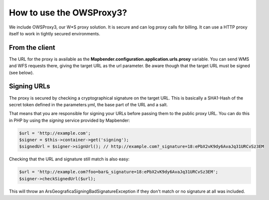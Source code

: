 .. _proxy:

How to use the OWSProxy3?
#########################

We include OWSProxy3, our W*S proxy solution. It is secure and can log proxy calls for billing. It can use a HTTP proxy
itself to work in tightly secured environments.

From the client
***************

The URL for the proxy is available as the **Mapbender.configuration.application.urls.proxy** variable.
You can send WMS and WFS requests there, giving the target URL as the url parameter. Be aware though that the
target URL must be signed (see below).

Signing URLs
*************

The proxy is secured by checking a cryptographical signature on the target URL. This is basically a SHA1-Hash of the
secret token defined in the parameters.yml, the base part of the URL and a salt.

That means that you are responsible for signing your URLs before passing them to the public proxy URL. You can do this
in PHP by using the `signing` service provided by Mapbender:

.. code-block:: php

    $url = 'http://example.com';
    $signer = $this->container->get('signing');
    $signedUrl = $signer->signUrl(); // http://example.com?_signature=18:ePbX2vK9dy6AvaJq31URCvSz3EM

Checking that the URL and signature still match is also easy:

.. code-block:: php

    $url = 'http://example.com?foo=bar&_signature=18:ePbX2vK9dy6AvaJq31URCvSz3EM';
    $signer->checkSignedUrl($url);

This will throw an ArsGeografica\Signing\BadSignatureException if they don't match or no signature at all was included.
